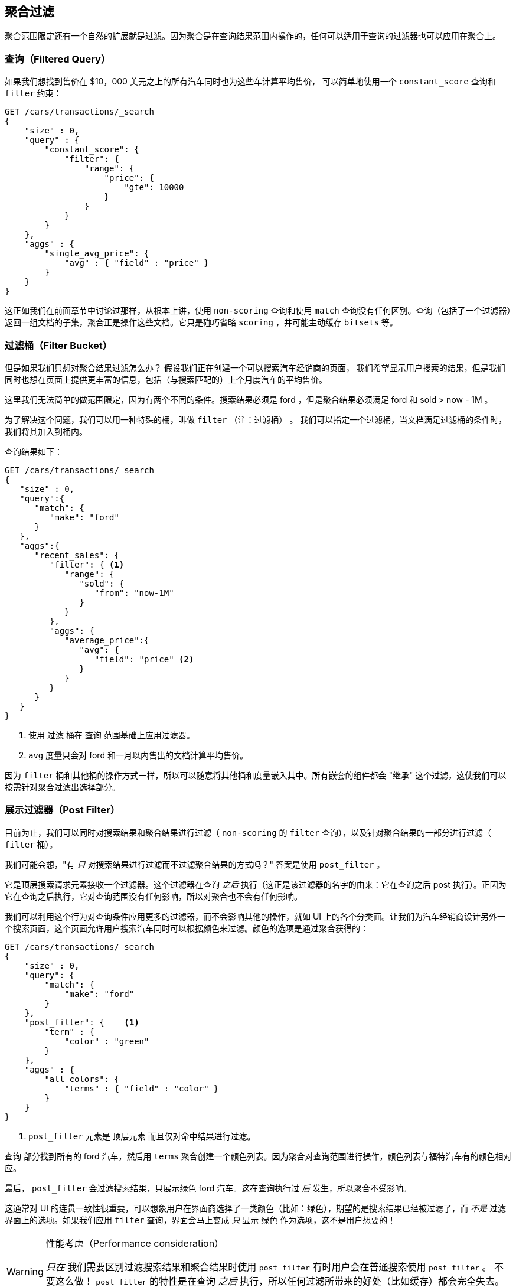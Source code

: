 [[_filtering_queries_and_aggregations]]
== 聚合过滤

聚合范围限定还有一个自然的扩展就是过滤。因为聚合是在查询结果范围内操作的，任何可以适用于查询的过滤器也可以应用在聚合上。

[float="true"]
=== 查询（Filtered Query）
如果我们想找到售价在 $10，000 美元之上的所有汽车同时也为这些车计算平均售价，((("filtering", "serch query results")))((("filtering query")))
((("queries"))) 可以简单地使用一个 `constant_score` 查询和 `filter` 约束：

[source,js]
--------------------------------------------------
GET /cars/transactions/_search
{
    "size" : 0,
    "query" : {
        "constant_score": {
            "filter": {
                "range": {
                    "price": {
                        "gte": 10000
                    }
                }
            }
        }
    },
    "aggs" : {
        "single_avg_price": {
            "avg" : { "field" : "price" }
        }
    }
}
--------------------------------------------------
// SENSE: 300_Aggregations/45_filtering.json

这正如我们在前面章节中讨论过那样，从根本上讲，使用 `non-scoring` 查询和使用 `match` 查询没有任何区别。查询（包括了一个过滤器）返回一组文档的子集，聚合正是操作这些文档。它只是碰巧省略 `scoring` ，并可能主动缓存 `bitsets` 等。

[float="true"]
=== 过滤桶（Filter Bucket）

但是如果我们只想对聚合结果过滤怎么办？((("filtering", "aggregation results, not the query")))((("aggregations", "filtering just aggregations"))) 假设我们正在创建一个可以搜索汽车经销商的页面，
我们希望显示用户搜索的结果，但是我们同时也想在页面上提供更丰富的信息，包括（与搜索匹配的）上个月度汽车的平均售价。

这里我们无法简单的做范围限定，因为有两个不同的条件。搜索结果必须是 +ford+ ，但是聚合结果必须满足 +ford+
和 +sold > now - 1M+ 。

为了解决这个问题，我们可以用一种特殊的桶，叫做 `filter` （注：过滤桶） 。((("filter bucket")))((("buckets", "filter"))) 我们可以指定一个过滤桶，当文档满足过滤桶的条件时，我们将其加入到桶内。

查询结果如下：

[source,js]
--------------------------------------------------
GET /cars/transactions/_search
{
   "size" : 0,
   "query":{
      "match": {
         "make": "ford"
      }
   },
   "aggs":{
      "recent_sales": {
         "filter": { <1>
            "range": {
               "sold": {
                  "from": "now-1M"
               }
            }
         },
         "aggs": {
            "average_price":{
               "avg": {
                  "field": "price" <2>
               }
            }
         }
      }
   }
}
--------------------------------------------------
// SENSE: 300_Aggregations/45_filtering.json
<1> 使用 `过滤` 桶在 `查询` 范围基础上应用过滤器。
<2> `avg` 度量只会对 +ford+ 和一月以内售出的文档计算平均售价。

因为 `filter` 桶和其他桶的操作方式一样，所以可以随意将其他桶和度量嵌入其中。所有嵌套的组件都会 "继承" 这个过滤，这使我们可以按需针对聚合过滤出选择部分。

[float="true"]
=== 展示过滤器（Post Filter）

目前为止，我们可以同时对搜索结果和聚合结果进行过滤（ `non-scoring` 的 `filter` 查询），以及针对聚合结果的一部分进行过滤（ `filter` 桶）。

我们可能会想，"有 _只_ 对搜索结果进行过滤而不过滤聚合结果的方式吗？"((("filtering", "search results, not the aggregation")))((("post filter"))) 答案是使用 `post_filter` 。

它是顶层搜索请求元素接收一个过滤器。这个过滤器在查询 _之后_ 执行（这正是该过滤器的名字的由来：它在查询之后 +post+ 执行）。正因为它在查询之后执行，它对查询范围没有任何影响，所以对聚合也不会有任何影响。

我们可以利用这个行为对查询条件应用更多的过滤器，而不会影响其他的操作，就如 UI 上的各个分类面。让我们为汽车经销商设计另外一个搜索页面，这个页面允许用户搜索汽车同时可以根据颜色来过滤。颜色的选项是通过聚合获得的：


[source,js]
--------------------------------------------------
GET /cars/transactions/_search
{
    "size" : 0,
    "query": {
        "match": {
            "make": "ford"
        }
    },
    "post_filter": {    <1>
        "term" : {
            "color" : "green"
        }
    },
    "aggs" : {
        "all_colors": {
            "terms" : { "field" : "color" }
        }
    }
}
--------------------------------------------------
// SENSE: 300_Aggregations/45_filtering.json
<1> `post_filter` 元素是 +顶层元素+ 而且仅对命中结果进行过滤。

`查询` 部分找到所有的 +ford+ 汽车，然后用 `terms` 聚合创建一个颜色列表。因为聚合对查询范围进行操作，颜色列表与福特汽车有的颜色相对应。

最后， `post_filter` 会过滤搜索结果，只展示绿色 +ford+ 汽车。这在查询执行过 _后_ 发生，所以聚合不受影响。

这通常对 UI 的连贯一致性很重要，可以想象用户在界面商选择了一类颜色（比如：绿色），期望的是搜索结果已经被过滤了，而 _不是_ 过滤界面上的选项。如果我们应用 `filter` 查询，界面会马上变成 _只_ 显示 +绿色+ 作为选项，这不是用户想要的！

[WARNING]
.性能考虑（Performance consideration）
====
_只在_ 我们需要区别过滤搜索结果和聚合结果时使用 `post_filter` ((("post filter", "performance and"))) 有时用户会在普通搜索使用 `post_filter` 。
不要这么做！ `post_filter` 的特性是在查询 _之后_ 执行，所以任何过滤所带来的好处（比如缓存）都会完全失去。

 `post_filter` 应该只在我们需要不同过滤时，只与聚合一起使用。
====

[float="true"]
=== 小结（Recap）

选择合适类型的过滤（如：搜索命中、聚合或两者兼有）通常和我们期望如何表现用户交互有关。选择合适的过滤器（或组合）取决于我们期望如何将结果呈现给用户。

 - 在 `filter` 过滤中的 `non-scoring` 查询，同时影响搜索结果和聚合结果。
 - `filter` 桶影响聚合。
 - `post_filter` 只影响搜索结果。
